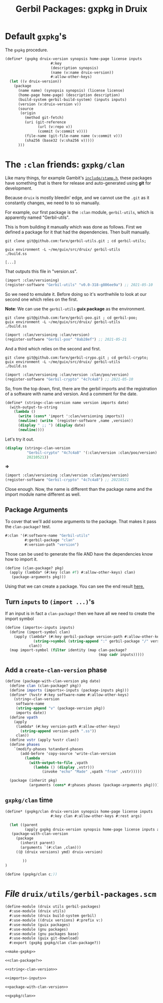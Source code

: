 #+TITLE: Gerbil Packages: gxpkg in Druix

* Default ~gxpkg~'s

The ~gxpkg~ procedure.

#+begin_src scheme :noweb-ref make-gxpkg
(define* (gxpkg druix-version synopsis home-page license inputs
                     #:key
                     (description synopsis)
                     (name (v:name druix-version))
                     #:allow-other-keys)
  (let ((v druix-version))
    (package
      (name name) (synopsis synopsis) (license license)
      (home-page home-page) (description description)
      (build-system gerbil-build-system) (inputs inputs)
      (version (v:druix-version v))
      (source
       (origin
         (method git-fetch)
         (uri (git-reference
               (url (v:repo v))
               (commit (v:commit v))))
         (file-name (git-file-name name (v:commit v)))
         (sha256 (base32 (v:sha256 v)))))
      )))
#+end_src

* The ~:clan~ friends: ~gxpkg/clan~

Like many things, for example Gambit's [[./../scheme/gambit.org::#stampH][~include/stamp.h~]], these packages have
something that is there for release and auto-generated using *git* for
development.

Because ~druix~ is mostly bleedin' edge, and we cannot use the ~.git~ as it
constantly changes, we need to to so manually.

For example, our first package is the ~:clan~ module, ~gerbil-utils~, which is
apparently named "Gerbil-utils".

This is from building it manually which was done as follows. First we defined a
package for it that had the dependencies. Then built manually.

#+begin_src shell
git clone git@github.com:fare/gerbil-utils.git ; cd gerbil-utils;

guix environment -L ~/me/guix/src/druix/ gerbil-utils
./build.ss

[...]
#+end_src

That outputs this file in "version.ss".

#+begin_src scheme
(import :clan/versioning)
(register-software "Gerbil-utils" "v0.0-318-g806ee9a") ;; 2021-05-10
#+end_src

So we need to emulate it. Before doing so it's worthwhile to look at our second
one which relies on the first.

*Note*: We can use the ~gerbil-utils~ *guix package* as the environment.

#+begin_src shell
git clone git@github.com:fare/gerbil-poo.git ; cd gerbil-poo;
guix environment -L ~/me/guix/src/druix/ gerbil-utils
./build.ss
#+end_src

#+begin_src scheme
(import :clan/versioning :clan/version)
(register-software "Gerbil-poo" "8ab28ef") ;; 2021-05-21
#+end_src

And a third which relies on the second and first.

#+begin_src shell
git clone git@github.com:fare/gerbil-crypo.git ; cd gerbil-crypto;
guix environment -L ~/me/guix/src/druix/ gerbil-utils
./build.ss
#+end_src

#+begin_src scheme
(import :clan/versioning :clan/version :clan/poo/version)
(register-software "Gerbil-crypto" "4c7c4a8") ;; 2021-05-10
#+end_src


So, from the top down, first, there are the gerbil imports and the registration
of a software with name and version. And a comment for the date.

#+begin_src scheme :noweb-ref string<-clan-version
(define* (string<-clan-version name version imports date)
  (with-output-to-string
    (lambda ()
      (write (cons* 'import ':clan/versioning imports))
      (newline) (write `(register-software ,name ,version))
      (display " ;; ") (display date)
      (newline))))
#+end_src

Let's try it out.

#+begin_src scheme
(display (string<-clan-version
          "Gerbil-crypto" "4c7c4a8" '(:clan/version :clan/poo/version)
          20210521))
#+end_src
*=>*
#+begin_src scheme
(import :clan/versioning :clan/version :clan/poo/version)
(register-software "Gerbil-crypto" "4c7c4a8") ;; 20210521
#+end_src

Close enough. Now, the name is different than the package name and the import
module name different as well.


** Package Arguments

To cover that we'll add some arguments to the package. That makes it pass the
~clan-package?~ test.

#+begin_src scheme
#:clan '(#:software-name "Gerbil-utils"
         #:gerbil-package "clan"
         #:version-path "version")
#+end_src

Those can be used to generate the file AND have the dependencies know how to
import it.

#+begin_src scheme :noweb-ref clan-package?
(define (clan-package? pkg)
  (apply (lambda* (#:key (clan #f) #:allow-other-keys) clan)
   (package-arguments pkg)))
#+end_src

Using that we can create a package. You can see the end result [[file:clan.org::#gerbilUtils][here.]]

** Turn ~inputs~ to ~(import ...)~'s

If an input is in fact a ~clan-package?~ then we have all we need to create the import symbol

#+begin_src scheme :noweb-ref imports<-inputs
(define (imports<-inputs inputs)
  (define (import-symbol clan)
    (apply (lambda* (#:key gerbil-package version-path #:allow-other-keys)
             (string->symbol (string-append ":" gerbil-package "/" version-path)))
           clan))
  (map import-symbol (filter identity (map clan-package?
                                           (map cadr inputs)))))
#+end_src

** Add a ~create-clan-version~ phase

#+begin_src scheme :noweb-ref package-with-clan-version
(define (package-with-clan-version pkg date)
  (define clan (clan-package? pkg))
  (define imports (imports<-inputs (package-inputs pkg)))
  (define* (%vstr #:key software-name #:allow-other-keys)
    (string<-clan-version
     software-name
     (string-append "v" (package-version pkg))
     imports date))
  (define vpath
    (apply
     (lambda* (#:key version-path #:allow-other-keys)
       (string-append version-path ".ss"))
     clan))
  (define vstr (apply %vstr clan))
  (define phases
    `(modify-phases %standard-phases
       (add-before 'copy-source 'write-clan-version
         (lambda _
           (with-output-to-file ,vpath
             (lambda () (display ,vstr)))
                 (invoke "echo" "Made" ,vpath "from" ,vstr)))))

  (package (inherit pkg)
           (arguments (cons* #:phases phases (package-arguments pkg)))))
#+end_src


** ~gxpkg/clan~ time

#+begin_src scheme :noweb-ref gxpkg/clan
(define* (gxpkg/clan druix-version synopsis home-page license inputs
                     #:key clan #:allow-other-keys #:rest args)

  (let ((parent
         (apply gxpkg druix-version synopsis home-page license inputs args)))
   (package-with-clan-version
     (package
       (inherit parent)
       (arguments `(#:clan ,clan)))
     ((@ (druix versions) ymd) druix-version)

        ))
)
#+end_src
#+begin_src scheme
(define (gxpkg/clan c;))
#+end_src

* /File/ ~druix/utils/gerbil-packages.scm~

#+begin_src scheme :tangle "../../druix/utils/gerbil-packages.scm" :noweb yes :mkdirp t
(define-module (druix utils gerbil-packages)
  #:use-module (druix utils)
  #:use-module (druix build-system gerbil)
  #:use-module ((druix versions) #:prefix v:)
  #:use-module (guix packages)
  #:use-module (gnu packages)
  #:use-module (gnu packages base)
  #:use-module (guix git-download)
  #:export (gxpkg gxpkg/clan clan-package?))

<<make-gxpkg>>

<<clan-package?>>

<<string<-clan-version>>

<<imports<-inputs>>

<<package-with-clan-version>>

<<gxpkg/clan>>
#+end_src
